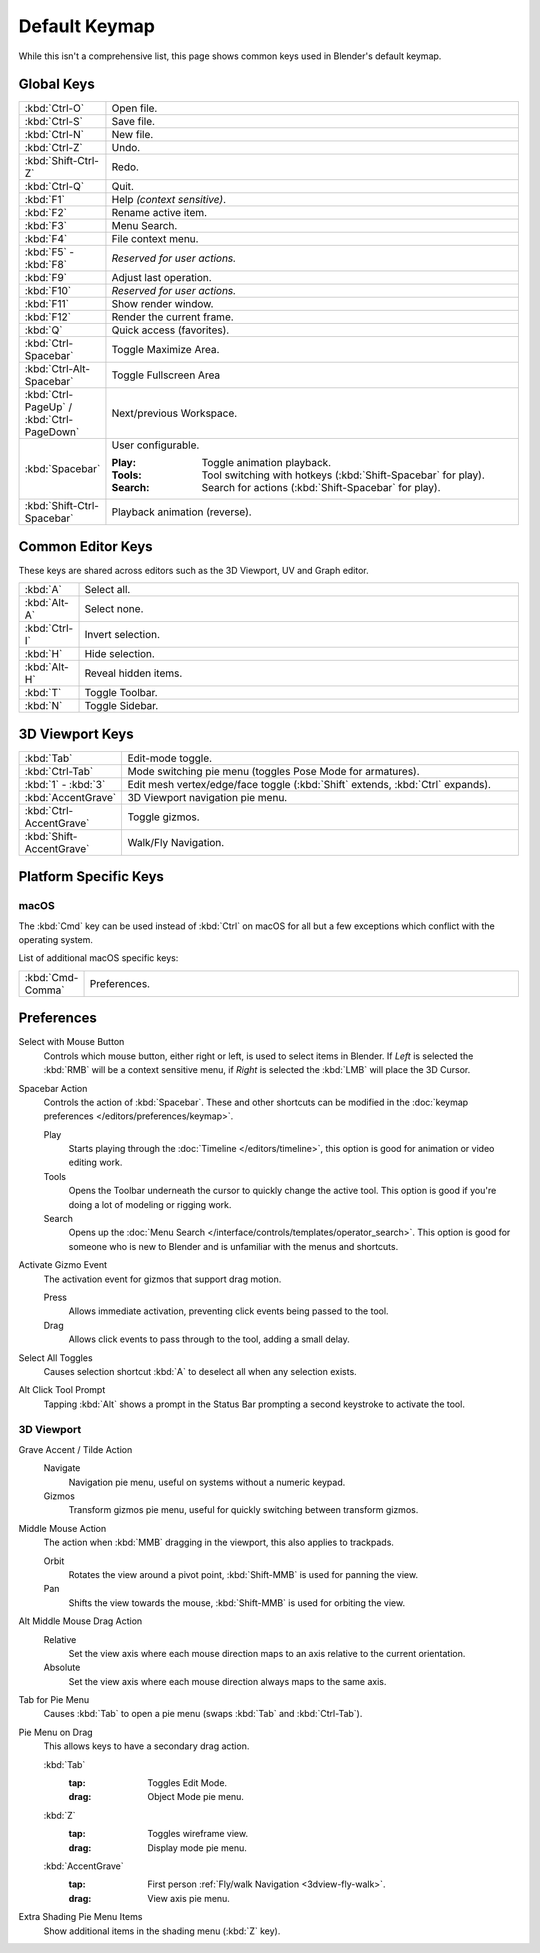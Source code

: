 
**************
Default Keymap
**************

While this isn't a comprehensive list,
this page shows common keys used in Blender's default keymap.

.. Even though this is not intended to be comprehensive,
   it could be expanded.


Global Keys
===========

.. list-table::
   :widths: 10 90

   * - :kbd:`Ctrl-O`
     - Open file.
   * - :kbd:`Ctrl-S`
     - Save file.
   * - :kbd:`Ctrl-N`
     - New file.
   * - :kbd:`Ctrl-Z`
     - Undo.
   * - :kbd:`Shift-Ctrl-Z`
     - Redo.
   * - :kbd:`Ctrl-Q`
     - Quit.
   * - :kbd:`F1`
     - Help *(context sensitive)*.
   * - :kbd:`F2`
     - Rename active item.
   * - :kbd:`F3`
     - Menu Search.
   * - :kbd:`F4`
     - File context menu.
   * - :kbd:`F5` - :kbd:`F8`
     - *Reserved for user actions.*
   * - :kbd:`F9`
     - Adjust last operation.
   * - :kbd:`F10`
     - *Reserved for user actions.*
   * - :kbd:`F11`
     - Show render window.
   * - :kbd:`F12`
     - Render the current frame.
   * - :kbd:`Q`
     - Quick access (favorites).
   * - :kbd:`Ctrl-Spacebar`
     - Toggle Maximize Area.
   * - :kbd:`Ctrl-Alt-Spacebar`
     - Toggle Fullscreen Area
   * - :kbd:`Ctrl-PageUp` / :kbd:`Ctrl-PageDown`
     - Next/previous Workspace.
   * - :kbd:`Spacebar`
     - User configurable.

       :Play: Toggle animation playback.
       :Tools: Tool switching with hotkeys (:kbd:`Shift-Spacebar` for play).
       :Search: Search for actions (:kbd:`Shift-Spacebar` for play).
   * - :kbd:`Shift-Ctrl-Spacebar`
     - Playback animation (reverse).


Common Editor Keys
==================

These keys are shared across editors such as the 3D Viewport, UV and Graph editor.

.. list-table::
   :widths: 10 90

   * - :kbd:`A`
     - Select all.
   * - :kbd:`Alt-A`
     - Select none.
   * - :kbd:`Ctrl-I`
     - Invert selection.
   * - :kbd:`H`
     - Hide selection.
   * - :kbd:`Alt-H`
     - Reveal hidden items.
   * - :kbd:`T`
     - Toggle Toolbar.
   * - :kbd:`N`
     - Toggle Sidebar.


3D Viewport Keys
================

.. list-table::
   :widths: 10 90

   * - :kbd:`Tab`
     - Edit-mode toggle.
   * - :kbd:`Ctrl-Tab`
     - Mode switching pie menu (toggles Pose Mode for armatures).
   * - :kbd:`1` - :kbd:`3`
     - Edit mesh vertex/edge/face toggle (:kbd:`Shift` extends, :kbd:`Ctrl` expands).
   * - :kbd:`AccentGrave`
     - 3D Viewport navigation pie menu.
   * - :kbd:`Ctrl-AccentGrave`
     - Toggle gizmos.
   * - :kbd:`Shift-AccentGrave`
     - Walk/Fly Navigation.


Platform Specific Keys
======================

macOS
-----

The :kbd:`Cmd` key can be used instead of :kbd:`Ctrl` on macOS
for all but a few exceptions which conflict with the operating system.

List of additional macOS specific keys:

.. list-table::
   :widths: 10 90

   * - :kbd:`Cmd-Comma`
     - Preferences.


.. _keymap-blender_default-prefs:

Preferences
===========

.. _keymap-blender_default-prefs-select_with:

Select with Mouse Button
   Controls which mouse button, either right or left, is used to select items in Blender.
   If *Left* is selected the :kbd:`RMB` will be a context sensitive menu,
   if *Right* is selected the :kbd:`LMB` will place the 3D Cursor.

.. _keymap-blender_default-spacebar_action:

Spacebar Action
   Controls the action of :kbd:`Spacebar`.
   These and other shortcuts can be modified in the :doc:`keymap preferences </editors/preferences/keymap>`.

   Play
      Starts playing through the :doc:`Timeline </editors/timeline>`,
      this option is good for animation or video editing work.
   Tools
      Opens the Toolbar underneath the cursor to quickly change the active tool.
      This option is good if you're doing a lot of modeling or rigging work.
   Search
      Opens up the :doc:`Menu Search </interface/controls/templates/operator_search>`.
      This option is good for someone who is new to Blender and is unfamiliar with the menus and shortcuts.

Activate Gizmo Event
   The activation event for gizmos that support drag motion.

   Press
      Allows immediate activation, preventing click events being passed to the tool.
   Drag
      Allows click events to pass through to the tool, adding a small delay.

Select All Toggles
   Causes selection shortcut :kbd:`A` to deselect all when any selection exists.

Alt Click Tool Prompt
   Tapping :kbd:`Alt` shows a prompt in the Status Bar prompting a second keystroke to activate the tool.


3D Viewport
-----------

Grave Accent / Tilde Action
   Navigate
      Navigation pie menu, useful on systems without a numeric keypad.
   Gizmos
      Transform gizmos pie menu, useful for quickly switching between transform gizmos.

Middle Mouse Action
   The action when :kbd:`MMB` dragging in the viewport, this also applies to trackpads.

   Orbit
      Rotates the view around a pivot point, :kbd:`Shift-MMB` is used for panning the view.
   Pan
      Shifts the view towards the mouse, :kbd:`Shift-MMB` is used for orbiting the view.

Alt Middle Mouse Drag Action
   Relative
      Set the view axis where each mouse direction maps to an axis relative to the current orientation.
   Absolute
      Set the view axis where each mouse direction always maps to the same axis.

.. _keymap-pref-py_menu_on_drag:

Tab for Pie Menu
   Causes :kbd:`Tab` to open a pie menu (swaps :kbd:`Tab` and :kbd:`Ctrl-Tab`).

Pie Menu on Drag
   This allows keys to have a secondary drag action.

   :kbd:`Tab`
      :tap: Toggles Edit Mode.
      :drag: Object Mode pie menu.
   :kbd:`Z`
      :tap: Toggles wireframe view.
      :drag: Display mode pie menu.
   :kbd:`AccentGrave`
      :tap: First person :ref:`Fly/walk Navigation <3dview-fly-walk>`.
      :drag: View axis pie menu.

Extra Shading Pie Menu Items
   Show additional items in the shading menu (:kbd:`Z` key).
